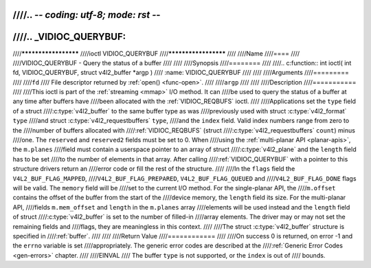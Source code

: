////.. -*- coding: utf-8; mode: rst -*-
////
////.. _VIDIOC_QUERYBUF:
////
////*********************
////ioctl VIDIOC_QUERYBUF
////*********************
////
////Name
////====
////
////VIDIOC_QUERYBUF - Query the status of a buffer
////
////
////Synopsis
////========
////
////.. c:function:: int ioctl( int fd, VIDIOC_QUERYBUF, struct v4l2_buffer *argp )
////    :name: VIDIOC_QUERYBUF
////
////
////Arguments
////=========
////
////``fd``
////    File descriptor returned by :ref:`open() <func-open>`.
////
////``argp``
////
////
////Description
////===========
////
////This ioctl is part of the :ref:`streaming <mmap>` I/O method. It can
////be used to query the status of a buffer at any time after buffers have
////been allocated with the :ref:`VIDIOC_REQBUFS` ioctl.
////
////Applications set the ``type`` field of a struct
////:c:type:`v4l2_buffer` to the same buffer type as was
////previously used with struct :c:type:`v4l2_format` ``type``
////and struct :c:type:`v4l2_requestbuffers` ``type``,
////and the ``index`` field. Valid index numbers range from zero to the
////number of buffers allocated with
////:ref:`VIDIOC_REQBUFS` (struct
////:c:type:`v4l2_requestbuffers` ``count``) minus
////one. The ``reserved`` and ``reserved2`` fields must be set to 0. When
////using the :ref:`multi-planar API <planar-apis>`, the ``m.planes``
////field must contain a userspace pointer to an array of struct
////:c:type:`v4l2_plane` and the ``length`` field has to be set
////to the number of elements in that array. After calling
////:ref:`VIDIOC_QUERYBUF` with a pointer to this structure drivers return an
////error code or fill the rest of the structure.
////
////In the ``flags`` field the ``V4L2_BUF_FLAG_MAPPED``,
////``V4L2_BUF_FLAG_PREPARED``, ``V4L2_BUF_FLAG_QUEUED`` and
////``V4L2_BUF_FLAG_DONE`` flags will be valid. The ``memory`` field will be
////set to the current I/O method. For the single-planar API, the
////``m.offset`` contains the offset of the buffer from the start of the
////device memory, the ``length`` field its size. For the multi-planar API,
////fields ``m.mem_offset`` and ``length`` in the ``m.planes`` array
////elements will be used instead and the ``length`` field of struct
////:c:type:`v4l2_buffer` is set to the number of filled-in
////array elements. The driver may or may not set the remaining fields and
////flags, they are meaningless in this context.
////
////The struct :c:type:`v4l2_buffer` structure is specified in
////:ref:`buffer`.
////
////
////Return Value
////============
////
////On success 0 is returned, on error -1 and the ``errno`` variable is set
////appropriately. The generic error codes are described at the
////:ref:`Generic Error Codes <gen-errors>` chapter.
////
////EINVAL
////    The buffer ``type`` is not supported, or the ``index`` is out of
////    bounds.
